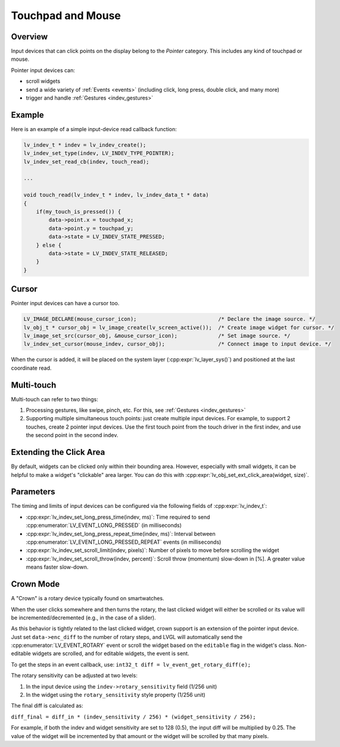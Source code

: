 
.. _indev_pointer:


==================
Touchpad and Mouse
==================



Overview
********

Input devices that can click points on the display belong to the *Pointer* category.
This includes any kind of touchpad or mouse.

Pointer input devices can:

- scroll widgets
- send a wide variety of :ref:`Events <events>` (including click, long press,
  double click, and many more)
- trigger and handle :ref:`Gestures <indev_gestures>`



Example
*******

Here is an example of a simple input-device read callback function:

.. code-block:: c

   lv_indev_t * indev = lv_indev_create();
   lv_indev_set_type(indev, LV_INDEV_TYPE_POINTER);
   lv_indev_set_read_cb(indev, touch_read);

   ...

   void touch_read(lv_indev_t * indev, lv_indev_data_t * data)
   {
       if(my_touch_is_pressed()) {
           data->point.x = touchpad_x;
           data->point.y = touchpad_y;
           data->state = LV_INDEV_STATE_PRESSED;
       } else {
           data->state = LV_INDEV_STATE_RELEASED;
       }
   }



.. _indev_cursor:


Cursor
******

Pointer input devices can have a cursor too.

.. code-block:: c

   LV_IMAGE_DECLARE(mouse_cursor_icon);                          /* Declare the image source. */
   lv_obj_t * cursor_obj = lv_image_create(lv_screen_active());  /* Create image widget for cursor. */
   lv_image_set_src(cursor_obj, &mouse_cursor_icon);             /* Set image source. */
   lv_indev_set_cursor(mouse_indev, cursor_obj);                 /* Connect image to input device. */

When the cursor is added, it will be placed on the system layer
(:cpp:expr:`lv_layer_sys()`) and positioned at the last coordinate read.



Multi-touch
***********

Multi-touch can refer to two things:

1. Processing gestures, like swipe, pinch, etc. For this, see
   :ref:`Gestures <indev_gestures>`
2. Supporting multiple simultaneous touch points: just create multiple input
   devices. For example, to support 2 touches, create 2 pointer input devices.
   Use the first touch point from the touch driver in the first indev, and use
   the second point in the second indev.



.. _extending_click_area:


Extending the Click Area
************************

By default, widgets can be clicked only within their bounding area. However,
especially with small widgets, it can be helpful to make a widget's "clickable"
area larger. You can do this with
:cpp:expr:`lv_obj_set_ext_click_area(widget, size)`.



Parameters
**********

The timing and limits of input devices can be configured via the following fields
of :cpp:expr:`lv_indev_t`:

- :cpp:expr:`lv_indev_set_long_press_time(indev, ms)`:
  Time required to send :cpp:enumerator:`LV_EVENT_LONG_PRESSED` (in milliseconds)
- :cpp:expr:`lv_indev_set_long_press_repeat_time(indev, ms)`:
  Interval between :cpp:enumerator:`LV_EVENT_LONG_PRESSED_REPEAT` events (in
  milliseconds)
- :cpp:expr:`lv_indev_set_scroll_limit(indev, pixels)`:
  Number of pixels to move before scrolling the widget
- :cpp:expr:`lv_indev_set_scroll_throw(indev, percent)`:
  Scroll throw (momentum) slow-down in [%]. A greater value means faster
  slow-down.



.. _indev_crown:


Crown Mode
**********

A "Crown" is a rotary device typically found on smartwatches.

When the user clicks somewhere and then turns the rotary, the last clicked widget
will either be scrolled or its value will be incremented/decremented (e.g., in the
case of a slider).

As this behavior is tightly related to the last clicked widget, crown support is
an extension of the pointer input device. Just set ``data->enc_diff`` to the number
of rotary steps, and LVGL will automatically send the
:cpp:enumerator:`LV_EVENT_ROTARY` event or scroll the widget based on the
``editable`` flag in the widget's class. Non-editable widgets are scrolled, and for
editable widgets, the event is sent.

To get the steps in an event callback, use:
``int32_t diff = lv_event_get_rotary_diff(e);``

The rotary sensitivity can be adjusted at two levels:

1. In the input device using the ``indev->rotary_sensitivity`` field (1/256 unit)
2. In the widget using the ``rotary_sensitivity`` style property (1/256 unit)

The final diff is calculated as:

``diff_final = diff_in * (indev_sensitivity / 256) * (widget_sensitivity / 256);``

For example, if both the indev and widget sensitivity are set to 128 (0.5), the
input diff will be multiplied by 0.25. The value of the widget will be incremented
by that amount or the widget will be scrolled by that many pixels.
